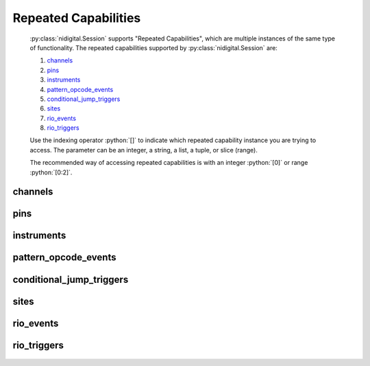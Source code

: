 .. py:module:: nidigital
    :noindex:

.. py:currentmodule:: nidigital.Session

.. role:: c(code)
    :language: c

.. role:: python(code)
    :language: python

Repeated Capabilities
=====================

    :py:class:`nidigital.Session` supports "Repeated Capabilities", which are multiple instances of the same type of
    functionality. The repeated capabilities supported by :py:class:`nidigital.Session` are:

    #. channels_
    #. pins_
    #. instruments_
    #. pattern_opcode_events_
    #. conditional_jump_triggers_
    #. sites_
    #. rio_events_
    #. rio_triggers_

    Use the indexing operator :python:`[]` to indicate which repeated capability instance you are trying to access.
    The parameter can be an integer, a string, a list, a tuple, or slice (range).

    The recommended way of accessing repeated capabilities is with an integer :python:`[0]` or range :python:`[0:2]`.

channels
--------

    .. py:attribute:: nidigital.Session.channels[]

        .. code:: python

            session.channels[0].channel_enabled = True

        sets :py:attr:`channel_enabled` to :python:`True` for channels 0.

        .. code:: python

            session.channels[0:2].channel_enabled = True
        
        sets :py:attr:`channel_enabled` to :python:`True` for channels 0, 1, 2.

        Note that :py:attr:`channel_enabled` is only used as an example and is not necessarily a property which
        supports this repeated capability. See documentation for individual properties and methods to
        learn what repeated capabilites they support, if any.

pins
----

    .. py:attribute:: nidigital.Session.pins[]

        .. code:: python

            session.pins[0].channel_enabled = True

        sets :py:attr:`channel_enabled` to :python:`True` for pins 0.

        .. code:: python

            session.pins[0:2].channel_enabled = True
        
        sets :py:attr:`channel_enabled` to :python:`True` for pins 0, 1, 2.

        Note that :py:attr:`channel_enabled` is only used as an example and is not necessarily a property which
        supports this repeated capability. See documentation for individual properties and methods to
        learn what repeated capabilites they support, if any.

instruments
-----------

    .. py:attribute:: nidigital.Session.instruments[]

        .. code:: python

            session.instruments[0].channel_enabled = True

        sets :py:attr:`channel_enabled` to :python:`True` for instruments 0.

        .. code:: python

            session.instruments[0:2].channel_enabled = True
        
        sets :py:attr:`channel_enabled` to :python:`True` for instruments 0, 1, 2.

        Note that :py:attr:`channel_enabled` is only used as an example and is not necessarily a property which
        supports this repeated capability. See documentation for individual properties and methods to
        learn what repeated capabilites they support, if any.

pattern_opcode_events
---------------------

    .. py:attribute:: nidigital.Session.pattern_opcode_events[]

        ..
            If no prefix is added to the items in the parameter, the correct prefix will be added when
            the driver function call is made.

            .. code:: python

                session.pattern_opcode_events['0-2'].channel_enabled = True

            passes a string of :python:`'patternOpcodeEvent0, patternOpcodeEvent1, patternOpcodeEvent2'` to the set attribute function.

            If an invalid repeated capability is passed to the driver, the driver will return an error.

            You can also explicitly use the prefix as part of the parameter, but it must be the correct prefix
            for the specific repeated capability.

            .. code:: python

                session.pattern_opcode_events['patternOpcodeEvent0-patternOpcodeEvent2'].channel_enabled = True

            passes a string of :python:`'patternOpcodeEvent0, patternOpcodeEvent1, patternOpcodeEvent2'` to the set attribute function.

        .. code:: python

            session.pattern_opcode_events[0].channel_enabled = True

        sets :py:attr:`channel_enabled` to :python:`True` for pattern_opcode_events 0.

        .. code:: python

            session.pattern_opcode_events[0:2].channel_enabled = True
        
        sets :py:attr:`channel_enabled` to :python:`True` for pattern_opcode_events 0, 1, 2.

        Note that :py:attr:`channel_enabled` is only used as an example and is not necessarily a property which
        supports this repeated capability. See documentation for individual properties and methods to
        learn what repeated capabilites they support, if any.

conditional_jump_triggers
-------------------------

    .. py:attribute:: nidigital.Session.conditional_jump_triggers[]

        ..
            If no prefix is added to the items in the parameter, the correct prefix will be added when
            the driver function call is made.

            .. code:: python

                session.conditional_jump_triggers['0-2'].channel_enabled = True

            passes a string of :python:`'conditionalJumpTrigger0, conditionalJumpTrigger1, conditionalJumpTrigger2'` to the set attribute function.

            If an invalid repeated capability is passed to the driver, the driver will return an error.

            You can also explicitly use the prefix as part of the parameter, but it must be the correct prefix
            for the specific repeated capability.

            .. code:: python

                session.conditional_jump_triggers['conditionalJumpTrigger0-conditionalJumpTrigger2'].channel_enabled = True

            passes a string of :python:`'conditionalJumpTrigger0, conditionalJumpTrigger1, conditionalJumpTrigger2'` to the set attribute function.

        .. code:: python

            session.conditional_jump_triggers[0].channel_enabled = True

        sets :py:attr:`channel_enabled` to :python:`True` for conditional_jump_triggers 0.

        .. code:: python

            session.conditional_jump_triggers[0:2].channel_enabled = True
        
        sets :py:attr:`channel_enabled` to :python:`True` for conditional_jump_triggers 0, 1, 2.

        Note that :py:attr:`channel_enabled` is only used as an example and is not necessarily a property which
        supports this repeated capability. See documentation for individual properties and methods to
        learn what repeated capabilites they support, if any.

sites
-----

    .. py:attribute:: nidigital.Session.sites[]

        ..
            If no prefix is added to the items in the parameter, the correct prefix will be added when
            the driver function call is made.

            .. code:: python

                session.sites['0-2'].channel_enabled = True

            passes a string of :python:`'site0, site1, site2'` to the set attribute function.

            If an invalid repeated capability is passed to the driver, the driver will return an error.

            You can also explicitly use the prefix as part of the parameter, but it must be the correct prefix
            for the specific repeated capability.

            .. code:: python

                session.sites['site0-site2'].channel_enabled = True

            passes a string of :python:`'site0, site1, site2'` to the set attribute function.

        .. code:: python

            session.sites[0].channel_enabled = True

        sets :py:attr:`channel_enabled` to :python:`True` for sites 0.

        .. code:: python

            session.sites[0:2].channel_enabled = True
        
        sets :py:attr:`channel_enabled` to :python:`True` for sites 0, 1, 2.

        Note that :py:attr:`channel_enabled` is only used as an example and is not necessarily a property which
        supports this repeated capability. See documentation for individual properties and methods to
        learn what repeated capabilites they support, if any.

rio_events
----------

    .. py:attribute:: nidigital.Session.rio_events[]

        ..
            If no prefix is added to the items in the parameter, the correct prefix will be added when
            the driver function call is made.

            .. code:: python

                session.rio_events['0-2'].channel_enabled = True

            passes a string of :python:`'RIOEvent0, RIOEvent1, RIOEvent2'` to the set attribute function.

            If an invalid repeated capability is passed to the driver, the driver will return an error.

            You can also explicitly use the prefix as part of the parameter, but it must be the correct prefix
            for the specific repeated capability.

            .. code:: python

                session.rio_events['RIOEvent0-RIOEvent2'].channel_enabled = True

            passes a string of :python:`'RIOEvent0, RIOEvent1, RIOEvent2'` to the set attribute function.

        .. code:: python

            session.rio_events[0].channel_enabled = True

        sets :py:attr:`channel_enabled` to :python:`True` for rio_events 0.

        .. code:: python

            session.rio_events[0:2].channel_enabled = True
        
        sets :py:attr:`channel_enabled` to :python:`True` for rio_events 0, 1, 2.

        Note that :py:attr:`channel_enabled` is only used as an example and is not necessarily a property which
        supports this repeated capability. See documentation for individual properties and methods to
        learn what repeated capabilites they support, if any.

rio_triggers
------------

    .. py:attribute:: nidigital.Session.rio_triggers[]

        ..
            If no prefix is added to the items in the parameter, the correct prefix will be added when
            the driver function call is made.

            .. code:: python

                session.rio_triggers['0-2'].channel_enabled = True

            passes a string of :python:`'RIOTrigger0, RIOTrigger1, RIOTrigger2'` to the set attribute function.

            If an invalid repeated capability is passed to the driver, the driver will return an error.

            You can also explicitly use the prefix as part of the parameter, but it must be the correct prefix
            for the specific repeated capability.

            .. code:: python

                session.rio_triggers['RIOTrigger0-RIOTrigger2'].channel_enabled = True

            passes a string of :python:`'RIOTrigger0, RIOTrigger1, RIOTrigger2'` to the set attribute function.

        .. code:: python

            session.rio_triggers[0].channel_enabled = True

        sets :py:attr:`channel_enabled` to :python:`True` for rio_triggers 0.

        .. code:: python

            session.rio_triggers[0:2].channel_enabled = True
        
        sets :py:attr:`channel_enabled` to :python:`True` for rio_triggers 0, 1, 2.

        Note that :py:attr:`channel_enabled` is only used as an example and is not necessarily a property which
        supports this repeated capability. See documentation for individual properties and methods to
        learn what repeated capabilites they support, if any.


